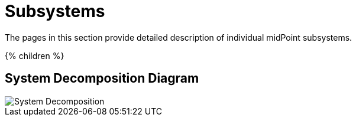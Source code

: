 = Subsystems
:page-archived: true
:page-outdated: true
:page-wiki-name: Subsystems
:page-wiki-id: 655413
:page-wiki-metadata-create-user: semancik
:page-wiki-metadata-create-date: 2011-04-29T12:12:17.647+02:00
:page-wiki-metadata-modify-user: semancik
:page-wiki-metadata-modify-date: 2011-08-05T16:05:56.443+02:00

The pages in this section provide detailed description of individual midPoint subsystems.


++++
{% children %}
++++


== System Decomposition Diagram

image::System-Decomposition.png[]